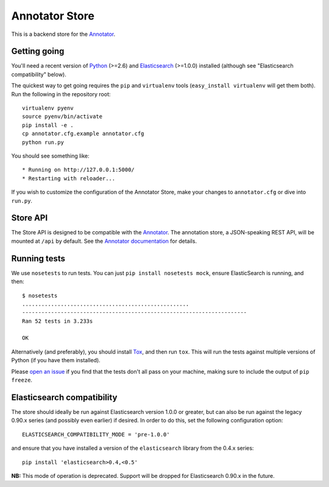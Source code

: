 Annotator Store
===============

This is a backend store for the
`Annotator <http://okfnlabs.org/annotator>`__.

Getting going
-------------

You'll need a recent version of `Python <http://python.org>`__ (>=2.6)
and `Elasticsearch <http://elasticsearch.org>`__ (>=1.0.0) installed
(although see "Elasticsearch compatibility" below).

The quickest way to get going requires the ``pip`` and ``virtualenv``
tools (``easy_install virtualenv`` will get them both). Run the
following in the repository root::

    virtualenv pyenv
    source pyenv/bin/activate
    pip install -e .
    cp annotator.cfg.example annotator.cfg
    python run.py

You should see something like::

    * Running on http://127.0.0.1:5000/
    * Restarting with reloader...

If you wish to customize the configuration of the Annotator Store, make
your changes to ``annotator.cfg`` or dive into ``run.py``.

Store API
---------

The Store API is designed to be compatible with the
`Annotator <http://okfnlabs.org/annotator>`__. The annotation store, a
JSON-speaking REST API, will be mounted at ``/api`` by default. See the
`Annotator
documentation <https://github.com/okfn/annotator/wiki/Storage>`__ for
details.

Running tests
-------------

We use ``nosetests`` to run tests. You can just
``pip install nosetests mock``, ensure ElasticSearch is running, and
then::

    $ nosetests
    ....................................................
    ----------------------------------------------------------------------
    Ran 52 tests in 3.233s

    OK

Alternatively (and preferably), you should install
`Tox <http://tox.testrun.org/>`__, and then run ``tox``. This will run
the tests against multiple versions of Python (if you have them
installed).

Please `open an issue <annotator-store/issues>`__ if you find that the
tests don't all pass on your machine, making sure to include the output
of ``pip freeze``.

Elasticsearch compatibility
---------------------------

The store should ideally be run against Elasticsearch version 1.0.0 or
greater, but can also be run against the legacy 0.90.x series (and
possibly even earlier) if desired. In order to do this, set the
following configuration option::

    ELASTICSEARCH_COMPATIBILITY_MODE = 'pre-1.0.0'

and ensure that you have installed a version of the ``elasticsearch``
library from the 0.4.x series::

    pip install 'elasticsearch>0.4,<0.5'

**NB:** This mode of operation is deprecated. Support will be dropped
for Elasticsearch 0.90.x in the future.
